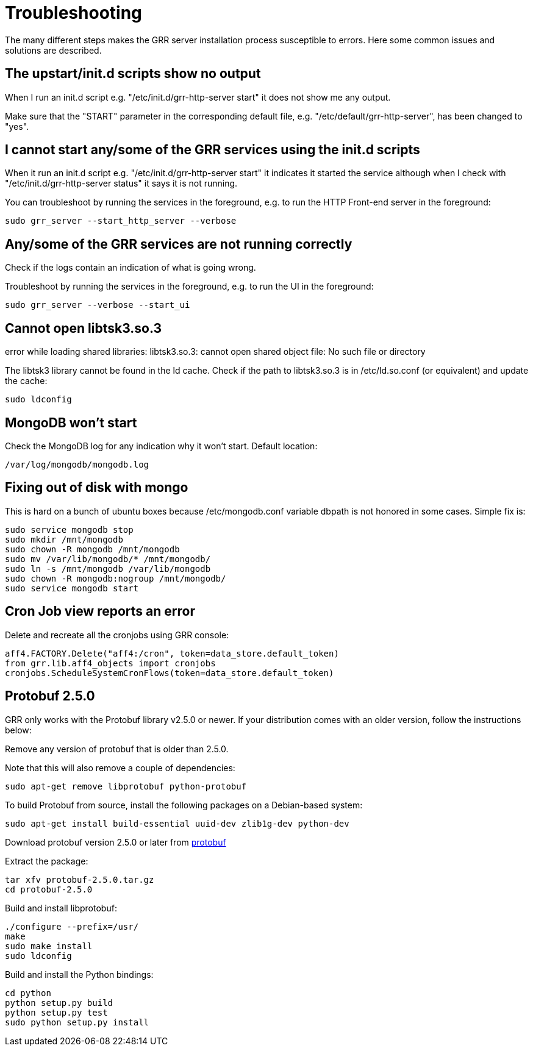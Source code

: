 = Troubleshooting =

The many different steps makes the GRR server installation process susceptible to errors. Here some common issues and solutions are described.

== The upstart/init.d scripts show no output ==

When I run an init.d script e.g. "/etc/init.d/grr-http-server start" it does not show me any output.

Make sure that the "START" parameter in the corresponding default file, e.g. "/etc/default/grr-http-server", has been changed to "yes".

== I cannot start any/some of the GRR services using the init.d scripts ==

When it run an init.d script e.g. "/etc/init.d/grr-http-server start" it indicates it started the service although when I check with "/etc/init.d/grr-http-server status" it says it is not running.

You can troubleshoot by running the services in the foreground, e.g. to run the HTTP Front-end server in the foreground:
-------------------------------------------------------
sudo grr_server --start_http_server --verbose
-------------------------------------------------------

== Any/some of the GRR services are not running correctly ==

Check if the logs contain an indication of what is going wrong.

Troubleshoot by running the services in the foreground, e.g. to run the UI in the foreground:
-------------------------------------------------------
sudo grr_server --verbose --start_ui
-------------------------------------------------------

== Cannot open libtsk3.so.3 ==

error while loading shared libraries: libtsk3.so.3: cannot open shared object file: No such file or directory

The libtsk3 library cannot be found in the ld cache. Check if the path to libtsk3.so.3 is in /etc/ld.so.conf (or equivalent) and update the cache:
-------------------------------------------------------
sudo ldconfig
-------------------------------------------------------

== MongoDB won't start ==

Check the MongoDB log for any indication why it won't start. Default location:
-------------------------------------------------------
/var/log/mongodb/mongodb.log
-------------------------------------------------------

== Fixing out of disk with mongo ==

This is hard on a bunch of ubuntu boxes because /etc/mongodb.conf variable dbpath is not honored in some cases. Simple fix is:

-------------------------------------------------------
sudo service mongodb stop
sudo mkdir /mnt/mongodb
sudo chown -R mongodb /mnt/mongodb
sudo mv /var/lib/mongodb/* /mnt/mongodb/
sudo ln -s /mnt/mongodb /var/lib/mongodb
sudo chown -R mongodb:nogroup /mnt/mongodb/
sudo service mongodb start
-------------------------------------------------------

== Cron Job view reports an error ==

Delete and recreate all the cronjobs using GRR console:
-----------------------------------------------------------------------
aff4.FACTORY.Delete("aff4:/cron", token=data_store.default_token)
from grr.lib.aff4_objects import cronjobs
cronjobs.ScheduleSystemCronFlows(token=data_store.default_token)
-----------------------------------------------------------------------

== Protobuf 2.5.0 ==

GRR only works with the Protobuf library v2.5.0 or newer. If your distribution
comes with an older version, follow the instructions below:

Remove any version of protobuf that is older than 2.5.0.

Note that this will also remove a couple of dependencies:

-------------------------------------------------------
sudo apt-get remove libprotobuf python-protobuf
-------------------------------------------------------

To build Protobuf from source, install the following packages on a Debian-based
system:

--------------------------------------------------------------------
sudo apt-get install build-essential uuid-dev zlib1g-dev python-dev
--------------------------------------------------------------------

Download protobuf version 2.5.0 or later from link:http://code.google.com/p/protobuf/[protobuf]

Extract the package:
-------------------------------------------------------
tar xfv protobuf-2.5.0.tar.gz
cd protobuf-2.5.0
-------------------------------------------------------

Build and install libprotobuf:
-------------------------------------------------------
./configure --prefix=/usr/
make
sudo make install
sudo ldconfig
-------------------------------------------------------

Build and install the Python bindings:
-------------------------------------------------------
cd python
python setup.py build
python setup.py test
sudo python setup.py install
-------------------------------------------------------
